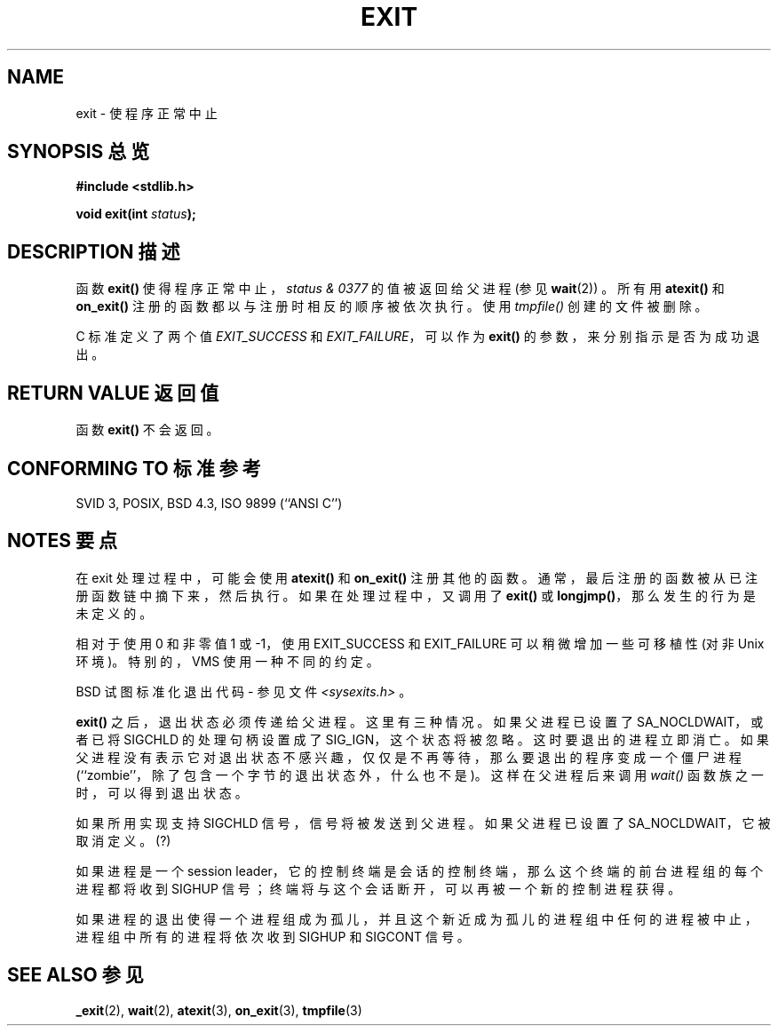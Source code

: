 .\" Copyright (C) 2001 Andries Brouwer <aeb@cwi.nl>.
.\"
.\" Permission is granted to make and distribute verbatim copies of this
.\" manual provided the copyright notice and this permission notice are
.\" preserved on all copies.
.\"
.\" Permission is granted to copy and distribute modified versions of this
.\" manual under the conditions for verbatim copying, provided that the
.\" entire resulting derived work is distributed under the terms of a
.\" permission notice identical to this one
.\" 
.\" Since the Linux kernel and libraries are constantly changing, this
.\" manual page may be incorrect or out-of-date.  The author(s) assume no
.\" responsibility for errors or omissions, or for damages resulting from
.\" the use of the information contained herein.  The author(s) may not
.\" have taken the same level of care in the production of this manual,
.\" which is licensed free of charge, as they might when working
.\" professionally.
.\" 
.\" Formatted or processed versions of this manual, if unaccompanied by
.\" the source, must acknowledge the copyright and authors of this work.
.\"
.TH EXIT 3  2001-11-17 "" "Linux Programmer's Manual"
.SH NAME
exit \- 使程序正常中止
.SH "SYNOPSIS 总览"
.nf
.B #include <stdlib.h>
.sp
.BI "void exit(int " status );
.fi
.SH "DESCRIPTION 描述"
函数 \fBexit()\fP 使得程序正常中止，\fIstatus & 0377\fP 的值被返回给父进程 (参见
.BR wait (2))
。所有用 \fBatexit()\fP 和 \fBon_exit()\fP 注册的函数都以与注册时相反的顺序被依次执行。使用 \fItmpfile()\fP 创建的文件被删除。
.LP
C 标准定义了两个值 \fIEXIT_SUCCESS\fP 和 \fIEXIT_FAILURE\fP，可以作为 \fBexit()\fP 的参数，来分别指示是否为成功退出。
.SH "RETURN VALUE 返回值"
函数 \fBexit()\fP 不会返回。
.SH "CONFORMING TO 标准参考"
SVID 3, POSIX, BSD 4.3, ISO 9899 (``ANSI C'')
.SH "NOTES 要点"
在 exit 处理过程中，可能会使用 \fBatexit()\fP 和 \fBon_exit()\fP 注册其他的函数。通常，最后注册的函数被从已注册函数链中摘下来，然后执行。如果在处理过程中，又调用了 \fBexit()\fP 或 \fBlongjmp()\fP，那么发生的行为是未定义的。
.LP
相对于使用 0 和非零值 1 或 \-1，使用 EXIT_SUCCESS 和 EXIT_FAILURE 可以稍微增加一些可移植性 (对非 Unix 环境)。特别的，VMS 使用一种不同的约定。
.LP
BSD 试图标准化退出代码 - 参见文件
.IR <sysexits.h>
。
.LP
\fBexit()\fP 之后，退出状态必须传递给父进程。这里有三种情况。如果父进程已设置了 SA_NOCLDWAIT，或者已将 SIGCHLD 的处理句柄设置成了 SIG_IGN，这个状态将被忽略。这时要退出的进程立即消亡。如果父进程没有表示它对退出状态不感兴趣，仅仅是不再等待，那么要退出的程序变成一个僵尸进程 (``zombie''，除了包含一个字节的退出状态外，什么也不是)。这样在父进程后来调用 \fIwait()\fP 函数族之一时，可以得到退出状态。
.LP
如果所用实现支持 SIGCHLD 信号，信号将被发送到父进程。如果父进程已设置了 SA_NOCLDWAIT，它被取消定义。(?)
.LP
如果进程是一个 session leader，它的控制终端是会话的控制终端，那么这个终端的前台进程组的每个进程都将收到 SIGHUP 信号；终端将与这个会话断开，可以再被一个新的控制进程获得。
.LP
如果进程的退出使得一个进程组成为孤儿，并且这个新近成为孤儿的进程组中任何的进程被中止，进程组中所有的进程将依次收到 SIGHUP 和 SIGCONT 信号。
.SH "SEE ALSO 参见"
.BR _exit (2),
.BR wait (2),
.BR atexit (3),
.BR on_exit (3),
.BR tmpfile (3)
